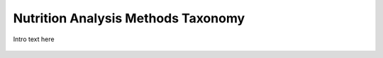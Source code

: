 
.. _$_03-detail-6-methods-1-analysis-methods:

===================================
Nutrition Analysis Methods Taxonomy
===================================

Intro text here

.. figure:: $_03-detail-6-methods-1-analysis-methods-1-complete_.png


